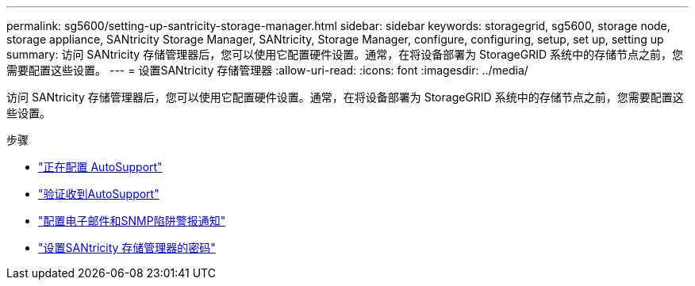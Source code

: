 ---
permalink: sg5600/setting-up-santricity-storage-manager.html 
sidebar: sidebar 
keywords: storagegrid, sg5600, storage node, storage appliance, SANtricity Storage Manager, SANtricity, Storage Manager, configure, configuring, setup, set up, setting up 
summary: 访问 SANtricity 存储管理器后，您可以使用它配置硬件设置。通常，在将设备部署为 StorageGRID 系统中的存储节点之前，您需要配置这些设置。 
---
= 设置SANtricity 存储管理器
:allow-uri-read: 
:icons: font
:imagesdir: ../media/


[role="lead"]
访问 SANtricity 存储管理器后，您可以使用它配置硬件设置。通常，在将设备部署为 StorageGRID 系统中的存储节点之前，您需要配置这些设置。

.步骤
* link:configuring-autosupport.html["正在配置 AutoSupport"]
* link:verifying-receipt-of-autosupport.html["验证收到AutoSupport"]
* link:configuring-email-and-snmp-trap-alert-notifications.html["配置电子邮件和SNMP陷阱警报通知"]
* link:setting-passwords-for-santricity-storage-manager.html["设置SANtricity 存储管理器的密码"]

